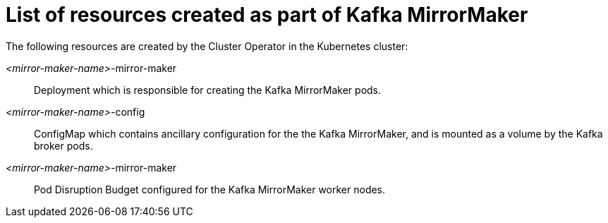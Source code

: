 // Module included in the following assemblies:
//
// assembly-deployment-configuration-kafka-mirror-maker.adoc

[id='ref-list-of-kafka-mirror-maker-resources-{context}']
= List of resources created as part of Kafka MirrorMaker

The following resources are created by the Cluster Operator in the Kubernetes cluster:

_<mirror-maker-name>_-mirror-maker:: Deployment which is responsible for creating the Kafka MirrorMaker pods.
_<mirror-maker-name>_-config:: ConfigMap which contains ancillary configuration for the the Kafka MirrorMaker, and is mounted as a volume by the Kafka broker pods.
_<mirror-maker-name>_-mirror-maker:: Pod Disruption Budget configured for the Kafka MirrorMaker worker nodes.
